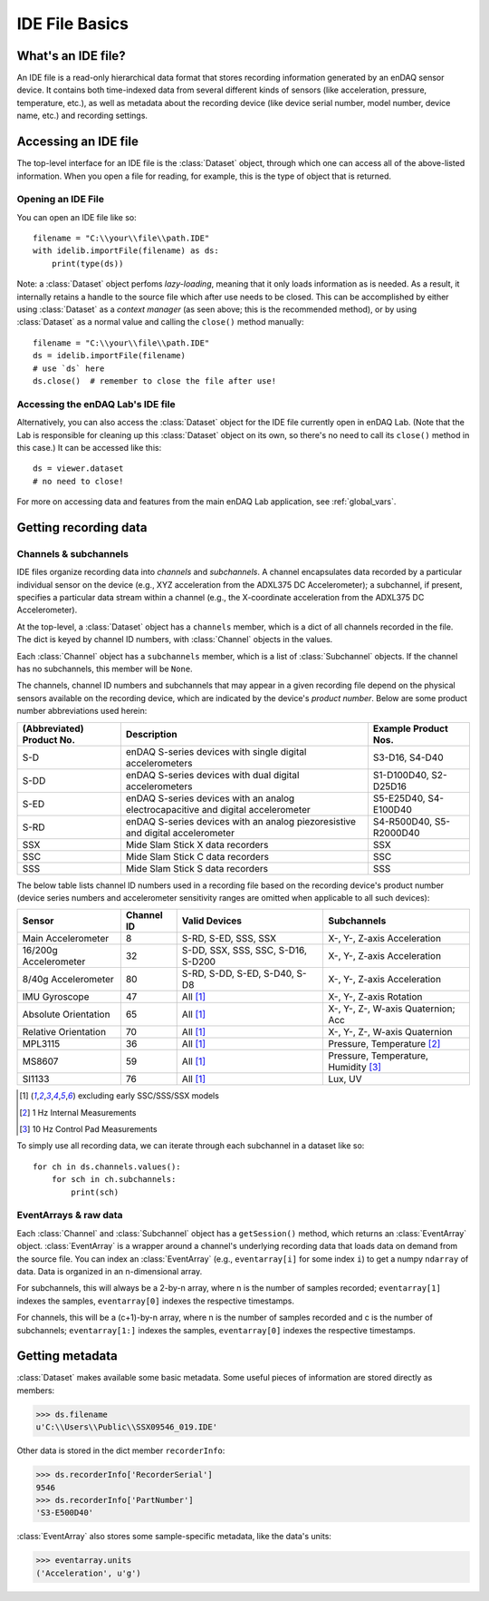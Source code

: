 IDE File Basics
===============

What's an IDE file?
-------------------

An IDE file is a read-only hierarchical data format that stores recording information generated by an enDAQ sensor device. It contains both time-indexed data from several different kinds of sensors (like acceleration, pressure, temperature, etc.), as well as metadata about the recording device (like device serial number, model number, device name, etc.) and recording settings.


.. _dataset_desc:

Accessing an IDE file
---------------------

The top-level interface for an IDE file is the :class:`Dataset` object, through which one can access all of the above-listed information. When you open a file for reading, for example, this is the type of object that is returned.

Opening an IDE File
~~~~~~~~~~~~~~~~~~~

You can open an IDE file like so::

    filename = "C:\\your\\file\\path.IDE"
    with idelib.importFile(filename) as ds:
        print(type(ds))

Note: a :class:`Dataset` object perfoms *lazy-loading*, meaning that it only loads information as is needed. As a result, it internally retains a handle to the source file which after use needs to be closed. This can be accomplished by either using :class:`Dataset` as a *context manager* (as seen above; this is the recommended method), or by using :class:`Dataset` as a normal value and calling the ``close()`` method manually::

    filename = "C:\\your\\file\\path.IDE"
    ds = idelib.importFile(filename)
    # use `ds` here
    ds.close()  # remember to close the file after use!


Accessing the enDAQ Lab's IDE file
~~~~~~~~~~~~~~~~~~~~~~~~~~~~~~~~~~

Alternatively, you can also access the :class:`Dataset` object for the IDE file currently open in enDAQ Lab. (Note that the Lab is responsible for cleaning up this :class:`Dataset` object on its own, so there's no need to call its ``close()`` method in this case.) It can be accessed like this::

    ds = viewer.dataset
    # no need to close!

For more on accessing data and features from the main enDAQ Lab application, see :ref:`global_vars`.


Getting recording data
----------------------

Channels & subchannels
~~~~~~~~~~~~~~~~~~~~~~

IDE files organize recording data into *channels* and *subchannels*. A channel encapsulates data recorded by a particular individual sensor on the device (e.g., XYZ acceleration from the ADXL375 DC Accelerometer); a subchannel, if present, specifies a particular data stream within a channel (e.g., the X-coordinate acceleration from the ADXL375 DC Accelerometer).

At the top-level, a :class:`Dataset` object has a ``channels`` member, which is a dict of all channels recorded in the file. The dict is keyed by channel ID numbers, with :class:`Channel` objects in the values.

Each :class:`Channel` object has a ``subchannels`` member, which is a list of :class:`Subchannel` objects. If the channel has no subchannels, this member will be ``None``.

The channels, channel ID numbers and subchannels that may appear in a given recording file depend on the physical sensors available on the recording device, which are indicated by the device's *product number*. Below are some product number abbreviations used herein:

========================= ================================================================================= =======================
(Abbreviated) Product No. Description                                                                       Example Product Nos.
========================= ================================================================================= =======================
S-D                       enDAQ S-series devices with single digital accelerometers                         S3-D16, S4-D40
------------------------- --------------------------------------------------------------------------------- -----------------------
S-DD                      enDAQ S-series devices with dual digital accelerometers                           S1-D100D40, S2-D25D16
------------------------- --------------------------------------------------------------------------------- -----------------------
S-ED                      enDAQ S-series devices with an analog electrocapacitive and digital accelerometer S5-E25D40, S4-E100D40
------------------------- --------------------------------------------------------------------------------- -----------------------
S-RD                      enDAQ S-series devices with an analog piezoresistive and digital accelerometer    S4-R500D40, S5-R2000D40
------------------------- --------------------------------------------------------------------------------- -----------------------
SSX                       Mide Slam Stick X data recorders                                                  SSX
------------------------- --------------------------------------------------------------------------------- -----------------------
SSC                       Mide Slam Stick C data recorders                                                  SSC
------------------------- --------------------------------------------------------------------------------- -----------------------
SSS                       Mide Slam Stick S data recorders                                                  SSS
========================= ================================================================================= =======================

The below table lists channel ID numbers used in a recording file based on the recording device's product number (device series numbers and accelerometer sensitivity ranges are omitted when applicable to all such devices):

===================== ========== ================================== =====================================
Sensor                Channel ID Valid Devices                      Subchannels
===================== ========== ================================== =====================================
Main Accelerometer    8          S-RD, S-ED, SSS, SSX               X-, Y-, Z-axis Acceleration
--------------------- ---------- ---------------------------------- -------------------------------------
16/200g Accelerometer 32         S-DD, SSX, SSS, SSC, S-D16, S-D200 X-, Y-, Z-axis Acceleration
--------------------- ---------- ---------------------------------- -------------------------------------
8/40g Accelerometer   80         S-RD, S-DD, S-ED, S-D40, S-D8      X-, Y-, Z-axis Acceleration
--------------------- ---------- ---------------------------------- -------------------------------------
IMU Gyroscope         47         All [1]_                           X-, Y-, Z-axis Rotation
--------------------- ---------- ---------------------------------- -------------------------------------
Absolute Orientation  65         All [1]_                           X-, Y-, Z-, W-axis Quaternion; Acc
--------------------- ---------- ---------------------------------- -------------------------------------
Relative Orientation  70         All [1]_                           X-, Y-, Z-, W-axis Quaternion
--------------------- ---------- ---------------------------------- -------------------------------------
MPL3115               36         All [1]_                           Pressure, Temperature [2]_
--------------------- ---------- ---------------------------------- -------------------------------------
MS8607                59         All [1]_                           Pressure, Temperature, Humidity [3]_
--------------------- ---------- ---------------------------------- -------------------------------------
SI1133                76         All [1]_                           Lux, UV
===================== ========== ================================== =====================================

.. [1] excluding early SSC/SSS/SSX models
.. [2] 1 Hz Internal Measurements
.. [3] 10 Hz Control Pad Measurements


To simply use all recording data, we can iterate through each subchannel in a dataset like so::

    for ch in ds.channels.values():
        for sch in ch.subchannels:
            print(sch)

.. _eventarray_desc:

EventArrays & raw data
~~~~~~~~~~~~~~~~~~~~~~

Each :class:`Channel` and :class:`Subchannel` object has a ``getSession()`` method, which returns an :class:`EventArray` object. :class:`EventArray` is a wrapper around a channel's underlying recording data that loads data on demand from the source file. You can index an :class:`EventArray` (e.g., ``eventarray[i]`` for some index ``i``) to get a numpy ``ndarray`` of data. Data is organized in an n-dimensional array.

For subchannels, this will always be a 2-by-n array, where n is the number of samples recorded; ``eventarray[1]`` indexes the samples, ``eventarray[0]`` indexes the respective timestamps.

For channels, this will be a (c+1)-by-n array, where n is the number of samples recorded and c is the number of subchannels; ``eventarray[1:]`` indexes the samples, ``eventarray[0]`` indexes the respective timestamps.


Getting metadata
----------------

:class:`Dataset` makes available some basic metadata. Some useful pieces of information are stored directly as members:

>>> ds.filename
u'C:\\Users\\Public\\SSX09546_019.IDE'

Other data is stored in the dict member ``recorderInfo``:

>>> ds.recorderInfo['RecorderSerial']
9546
>>> ds.recorderInfo['PartNumber']
'S3-E500D40'

:class:`EventArray` also stores some sample-specific metadata, like the data's units:

>>> eventarray.units
('Acceleration', u'g')